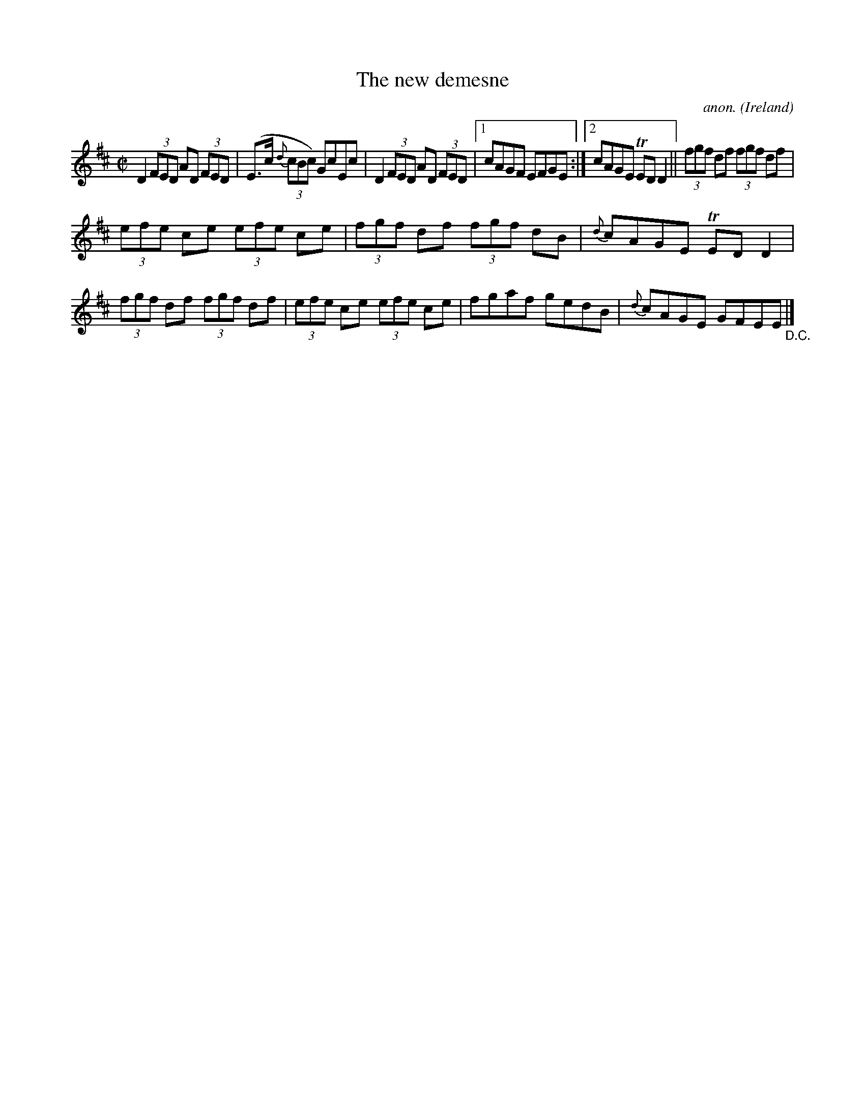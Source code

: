 X:484
T:The new demesne
C:anon.
O:Ireland
B:Francis O'Neill: "The Dance Music of Ireland" (1907) no. 484
R:Reel
m:Tn = (3n/o/n/
M:C|
L:1/8
K:D
D2(3FED AD (3FED|(E>c {d}(3cBc) GcEc|D2 (3FED AD (3FED|[1cAGF EFGE:|[2cAGE TEDD2||(3fgf df (3fgf df|
(3efe ce (3efe ce|(3fgf df (3fgf dB|{d}cAGE TEDD2|(3fgf df (3fgf df|(3efe ce (3efe ce|fgaf gedB|{d}cAGE GFEE"_D.C."|]

